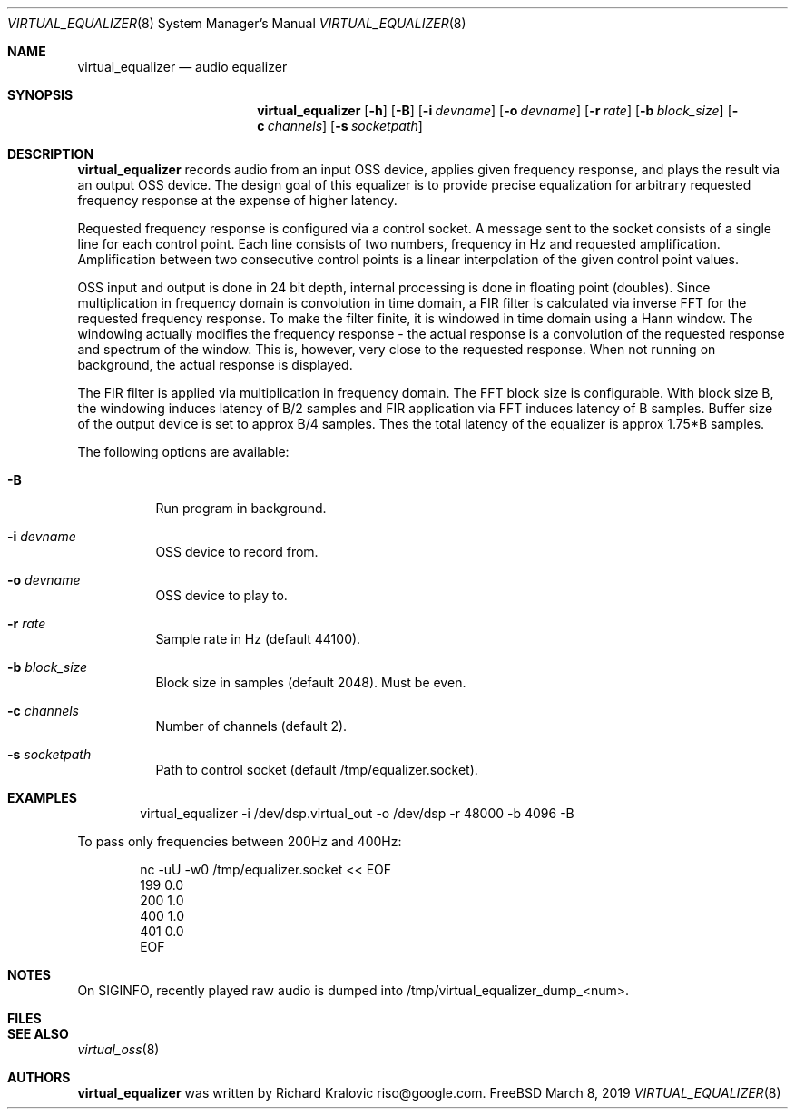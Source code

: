 .\"
.\" Copyright (c) 2019 Google LLC, written by Richard Kralovic <riso@google.com>
.\"
.\" All rights reserved.
.\"
.\" Redistribution and use in source and binary forms, with or without
.\" modification, are permitted provided that the following conditions
.\" are met:
.\" 1. Redistributions of source code must retain the above copyright
.\"    notice, this list of conditions and the following disclaimer.
.\" 2. Redistributions in binary form must reproduce the above copyright
.\"    notice, this list of conditions and the following disclaimer in the
.\"    documentation and/or other materials provided with the distribution.
.\"
.\" THIS SOFTWARE IS PROVIDED BY THE AUTHOR AND CONTRIBUTORS ``AS IS'' AND
.\" ANY EXPRESS OR IMPLIED WARRANTIES, INCLUDING, BUT NOT LIMITED TO, THE
.\" IMPLIED WARRANTIES OF MERCHANTABILITY AND FITNESS FOR A PARTICULAR PURPOSE
.\" ARE DISCLAIMED.  IN NO EVENT SHALL THE AUTHOR OR CONTRIBUTORS BE LIABLE
.\" FOR ANY DIRECT, INDIRECT, INCIDENTAL, SPECIAL, EXEMPLARY, OR CONSEQUENTIAL
.\" DAMAGES (INCLUDING, BUT NOT LIMITED TO, PROCUREMENT OF SUBSTITUTE GOODS
.\" OR SERVICES; LOSS OF USE, DATA, OR PROFITS; OR BUSINESS INTERRUPTION)
.\" HOWEVER CAUSED AND ON ANY THEORY OF LIABILITY, WHETHER IN CONTRACT, STRICT
.\" LIABILITY, OR TORT (INCLUDING NEGLIGENCE OR OTHERWISE) ARISING IN ANY WAY
.\" OUT OF THE USE OF THIS SOFTWARE, EVEN IF ADVISED OF THE POSSIBILITY OF
.\" SUCH DAMAGE.
.\"
.\"
.Dd March 8, 2019
.Dt VIRTUAL_EQUALIZER 8
.Os FreeBSD
.Sh NAME
.Nm virtual_equalizer
.Nd audio equalizer
.Sh SYNOPSIS
.Nm
.Op Fl h
.Op Fl B
.Op Fl i Ar devname
.Op Fl o Ar devname
.Op Fl r Ar rate
.Op Fl b Ar block_size
.Op Fl c Ar channels
.Op Fl s Ar socketpath
.Sh DESCRIPTION
.Nm
records audio from an input OSS device, applies given frequency response, and
plays the result via an output OSS device. The design goal of this equalizer is
to provide precise equalization for arbitrary requested frequency response at
the expense of higher latency.
.Pp
Requested frequency response is configured via a control socket. A message sent
to the socket consists of a single line for each control point. Each line
consists of two numbers, frequency in Hz and requested amplification.
Amplification between two consecutive control points is a linear interpolation
of the given control point values.
.Pp
OSS input and output is done in 24 bit depth, internal processing is done in
floating point (doubles). Since multiplication in frequency domain is
convolution in time domain, a FIR filter is calculated via inverse FFT for the
requested frequency response. To make the filter finite, it is windowed in time
domain using a Hann window. The windowing actually modifies the frequency
response - the actual response is a convolution of the requested response and
spectrum of the window. This is, however, very close to the requested response.
When not running on background, the actual response is displayed.
.Pp
The FIR filter is applied via multiplication in frequency domain. The FFT block
size is configurable. With block size B, the windowing induces latency of B/2
samples and FIR application via FFT induces latency of B samples. Buffer size
of the output device is set to approx B/4 samples. Thes the total latency of
the equalizer is approx 1.75*B samples.
.Pp
The following options are available:
.Bl -tag -width indent
.It Fl B
Run program in background.
.It Fl i Ar devname
OSS device to record from.
.It Fl o Ar devname
OSS device to play to.
.It Fl r Ar rate
Sample rate in Hz (default 44100).
.It Fl b Ar block_size
Block size in samples (default 2048). Must be even.
.It Fl c Ar channels
Number of channels (default 2).
.It Fl s Ar socketpath
Path to control socket (default /tmp/equalizer.socket).
.El
.Sh EXAMPLES
.Bd -literal -offset indent
virtual_equalizer -i /dev/dsp.virtual_out -o /dev/dsp -r 48000 -b 4096 -B
.Ed
.Pp
To pass only frequencies between 200Hz and 400Hz:
.Bd -literal -offset indent
nc -uU -w0 /tmp/equalizer.socket << EOF
199 0.0
200 1.0
400 1.0
401 0.0
EOF
.Ed
.Pp
.Sh NOTES
On SIGINFO, recently played raw audio is dumped into
/tmp/virtual_equalizer_dump_<num>.
.Sh FILES
.Sh SEE ALSO
.Xr virtual_oss 8
.Sh AUTHORS
.Nm
was written by
.An Richard Kralovic riso@google.com .
.Pp
